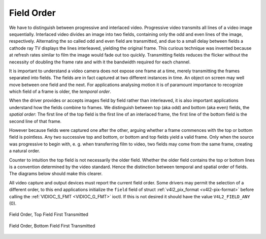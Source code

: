 .. -*- coding: utf-8; mode: rst -*-

.. _field-order:

***********
Field Order
***********

We have to distinguish between progressive and interlaced video.
Progressive video transmits all lines of a video image sequentially.
Interlaced video divides an image into two fields, containing only the
odd and even lines of the image, respectively. Alternating the so called
odd and even field are transmitted, and due to a small delay between
fields a cathode ray TV displays the lines interleaved, yielding the
original frame. This curious technique was invented because at refresh
rates similar to film the image would fade out too quickly. Transmitting
fields reduces the flicker without the necessity of doubling the frame
rate and with it the bandwidth required for each channel.

It is important to understand a video camera does not expose one frame
at a time, merely transmitting the frames separated into fields. The
fields are in fact captured at two different instances in time. An
object on screen may well move between one field and the next. For
applications analysing motion it is of paramount importance to recognize
which field of a frame is older, the *temporal order*.

When the driver provides or accepts images field by field rather than
interleaved, it is also important applications understand how the fields
combine to frames. We distinguish between top (aka odd) and bottom (aka
even) fields, the *spatial order*: The first line of the top field is
the first line of an interlaced frame, the first line of the bottom
field is the second line of that frame.

However because fields were captured one after the other, arguing
whether a frame commences with the top or bottom field is pointless. Any
two successive top and bottom, or bottom and top fields yield a valid
frame. Only when the source was progressive to begin with, e. g. when
transferring film to video, two fields may come from the same frame,
creating a natural order.

Counter to intuition the top field is not necessarily the older field.
Whether the older field contains the top or bottom lines is a convention
determined by the video standard. Hence the distinction between temporal
and spatial order of fields. The diagrams below should make this
clearer.

All video capture and output devices must report the current field
order. Some drivers may permit the selection of a different order, to
this end applications initialize the ``field`` field of struct
:ref:`v4l2_pix_format <v4l2-pix-format>` before calling the
:ref:`VIDIOC_S_FMT <VIDIOC_G_FMT>` ioctl. If this is not desired it
should have the value ``V4L2_FIELD_ANY`` (0).


.. _v4l2-field:

.. flat-table:: enum v4l2_field
    :header-rows:  0
    :stub-columns: 0
    :widths:       3 1 4


    -  .. row 1

       -  ``V4L2_FIELD_ANY``

       -  0

       -  Applications request this field order when any one of the
	  ``V4L2_FIELD_NONE``, ``V4L2_FIELD_TOP``, ``V4L2_FIELD_BOTTOM``, or
	  ``V4L2_FIELD_INTERLACED`` formats is acceptable. Drivers choose
	  depending on hardware capabilities or e. g. the requested image
	  size, and return the actual field order. Drivers must never return
	  ``V4L2_FIELD_ANY``. If multiple field orders are possible the
	  driver must choose one of the possible field orders during
	  :ref:`VIDIOC_S_FMT <VIDIOC_G_FMT>` or
	  :ref:`VIDIOC_TRY_FMT <VIDIOC_G_FMT>`. struct
	  :ref:`v4l2_buffer <v4l2-buffer>` ``field`` can never be
	  ``V4L2_FIELD_ANY``.

    -  .. row 2

       -  ``V4L2_FIELD_NONE``

       -  1

       -  Images are in progressive format, not interlaced. The driver may
	  also indicate this order when it cannot distinguish between
	  ``V4L2_FIELD_TOP`` and ``V4L2_FIELD_BOTTOM``.

    -  .. row 3

       -  ``V4L2_FIELD_TOP``

       -  2

       -  Images consist of the top (aka odd) field only.

    -  .. row 4

       -  ``V4L2_FIELD_BOTTOM``

       -  3

       -  Images consist of the bottom (aka even) field only. Applications
	  may wish to prevent a device from capturing interlaced images
	  because they will have "comb" or "feathering" artefacts around
	  moving objects.

    -  .. row 5

       -  ``V4L2_FIELD_INTERLACED``

       -  4

       -  Images contain both fields, interleaved line by line. The temporal
	  order of the fields (whether the top or bottom field is first
	  transmitted) depends on the current video standard. M/NTSC
	  transmits the bottom field first, all other standards the top
	  field first.

    -  .. row 6

       -  ``V4L2_FIELD_SEQ_TB``

       -  5

       -  Images contain both fields, the top field lines are stored first
	  in memory, immediately followed by the bottom field lines. Fields
	  are always stored in temporal order, the older one first in
	  memory. Image sizes refer to the frame, not fields.

    -  .. row 7

       -  ``V4L2_FIELD_SEQ_BT``

       -  6

       -  Images contain both fields, the bottom field lines are stored
	  first in memory, immediately followed by the top field lines.
	  Fields are always stored in temporal order, the older one first in
	  memory. Image sizes refer to the frame, not fields.

    -  .. row 8

       -  ``V4L2_FIELD_ALTERNATE``

       -  7

       -  The two fields of a frame are passed in separate buffers, in
	  temporal order, i. e. the older one first. To indicate the field
	  parity (whether the current field is a top or bottom field) the
	  driver or application, depending on data direction, must set
	  struct :ref:`v4l2_buffer <v4l2-buffer>` ``field`` to
	  ``V4L2_FIELD_TOP`` or ``V4L2_FIELD_BOTTOM``. Any two successive
	  fields pair to build a frame. If fields are successive, without
	  any dropped fields between them (fields can drop individually),
	  can be determined from the struct
	  :ref:`v4l2_buffer <v4l2-buffer>` ``sequence`` field. This
	  format cannot be selected when using the read/write I/O method
	  since there is no way to communicate if a field was a top or
	  bottom field.

    -  .. row 9

       -  ``V4L2_FIELD_INTERLACED_TB``

       -  8

       -  Images contain both fields, interleaved line by line, top field
	  first. The top field is transmitted first.

    -  .. row 10

       -  ``V4L2_FIELD_INTERLACED_BT``

       -  9

       -  Images contain both fields, interleaved line by line, top field
	  first. The bottom field is transmitted first.



.. _fieldseq-tb:

.. figure::  field-order_files/fieldseq_tb.*
    :alt:    fieldseq_tb.pdf / fieldseq_tb.gif
    :align:  center

    Field Order, Top Field First Transmitted


.. _fieldseq-bt:

.. figure::  field-order_files/fieldseq_bt.*
    :alt:    fieldseq_bt.pdf / fieldseq_bt.gif
    :align:  center

    Field Order, Bottom Field First Transmitted
